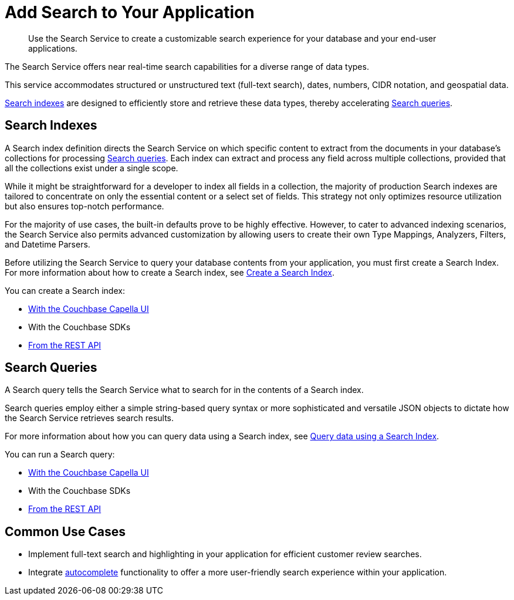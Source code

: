 = Add Search to Your Application
:page-topic-type: concept
:description: Use the Search Service to create a customizable search experience for your database and your end-user applications. 

[abstract]
{description}

The Search Service offers near real-time search capabilities for a diverse range of data types. 

This service accommodates structured or unstructured text (full-text search), dates, numbers, CIDR notation, and geospatial data. 

<<indexes,Search indexes>> are designed to efficiently store and retrieve these data types, thereby accelerating <<queries,Search queries>>.

[#indexes]
== Search Indexes

A Search index definition directs the Search Service on which specific content to extract from the documents in your database's collections for processing <<queries,Search queries>>. Each index can extract and process any field across multiple collections, provided that all the collections exist under a single scope.

While it might be straightforward for a developer to index all fields in a collection, the majority of production Search indexes are tailored to concentrate on only the essential content or a select set of fields. This strategy not only optimizes resource utilization but also ensures top-notch performance.

For the majority of use cases, the built-in defaults prove to be highly effective. However, to cater to advanced indexing scenarios, the Search Service also permits advanced customization by allowing users to create their own Type Mappings, Analyzers, Filters, and Datetime Parsers.

Before utilizing the Search Service to query your database contents from your application, you must first create a Search Index.
For more information about how to create a Search index, see xref:create-search-indexes.adoc[Create a Search Index].  

You can create a Search index:

* xref:create-search-index-ui.adoc[With the Couchbase Capella UI]
* With the Couchbase SDKs
* xref:create-search-index-rest-api.adoc[From the REST API]

[#queries]
== Search Queries 

A Search query tells the Search Service what to search for in the contents of a Search index. 

Search queries employ either a simple string-based query syntax or more sophisticated and versatile JSON objects to dictate how the Search Service retrieves search results.

For more information about how you can query data using a Search index, see xref:run-searches.adoc[Query data using a Search Index].

You can run a Search query:

* xref:simple-search-ui.adoc[With the Couchbase Capella UI] 
* With the Couchbase SDKs
* xref:simple-search-rest-api.adoc[From the REST API]

[#usecases]
== Common Use Cases

* Implement full-text search and highlighting in your application for efficient customer review searches.
* Integrate xref:search-query-auto-complete.adoc[autocomplete] functionality to offer a more user-friendly search experience within your application.
